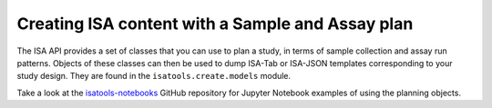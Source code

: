 #################################################
Creating ISA content with a Sample and Assay plan
#################################################

The ISA API provides a set of classes that you can use to plan a study, in terms of sample collection and assay run patterns. Objects of these classes can then be used to dump ISA-Tab or ISA-JSON templates corresponding to your study design. They are found in the ``isatools.create.models`` module.

Take a look at the `isatools-notebooks <https://github.com/ISA-tools/isatools-notebooks>`_ GitHub repository for Jupyter Notebook examples of using the planning objects.

